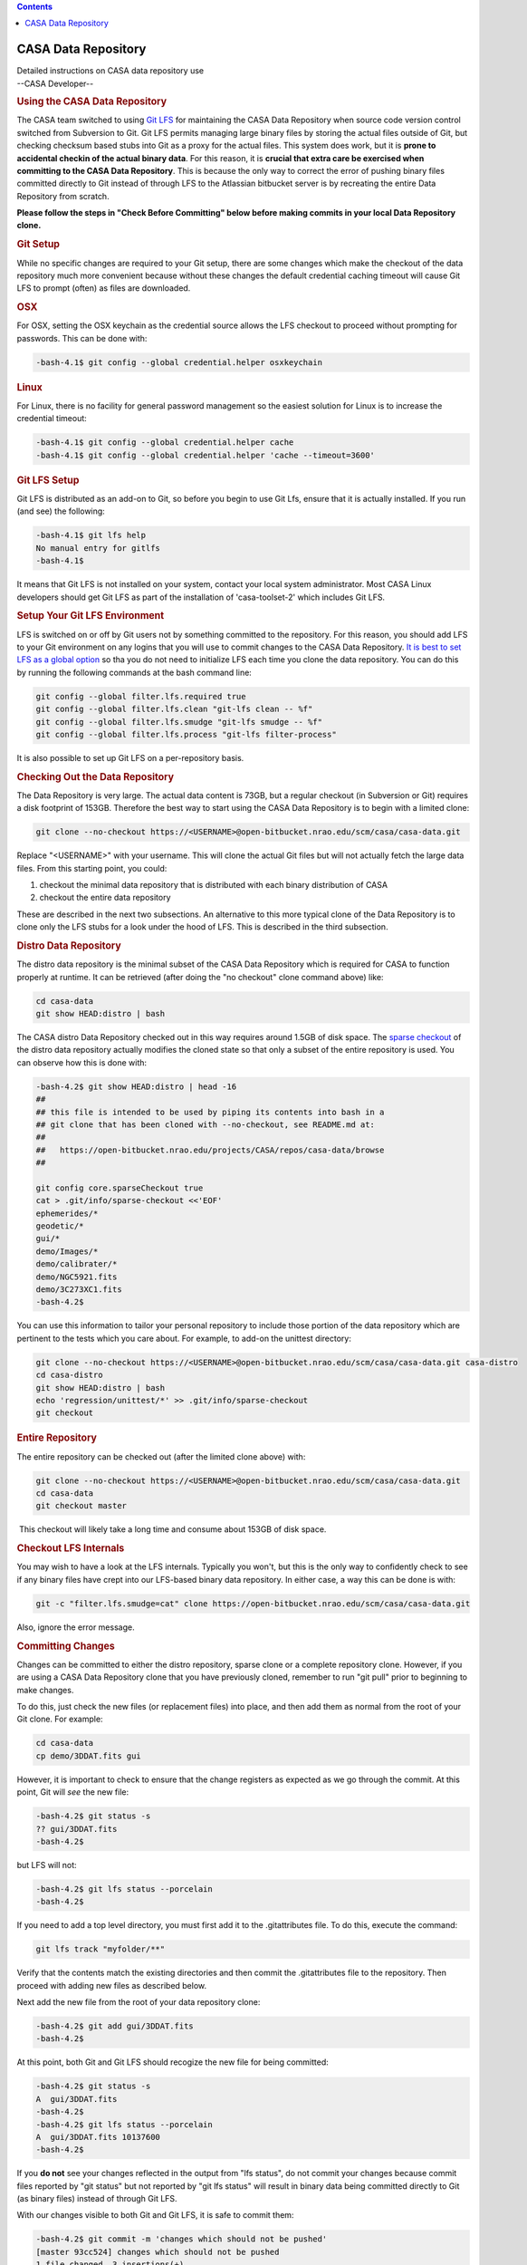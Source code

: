 .. contents::
   :depth: 3
..

.. container::
   :name: viewlet-above-content-title

CASA Data Repository
====================

.. container::
   :name: viewlet-below-content-title

.. container:: documentDescription description

   Detailed instructions on CASA data repository use

.. container:: section
   :name: viewlet-above-content-body

.. container:: section
   :name: content-core

   --CASA Developer--

   .. container::
      :name: parent-fieldname-text

      .. rubric:: Using the CASA Data Repository
         :name: using-the-casa-data-repository

      The CASA team switched to using
      `Git LFS <https://www.atlassian.com/git/tutorials/git-lfs>`__ for
      maintaining the CASA Data Repository when source code version
      control switched from Subversion to Git. Git LFS permits managing
      large binary files by storing the actual files outside of Git, but
      checking checksum based stubs into Git as a proxy for the actual
      files. This system does work, but it is **prone to accidental
      checkin of the actual binary data**. For this reason, it is
      **crucial that extra care be exercised when committing to the CASA
      Data Repository**. This is because the only way to correct the
      error of pushing binary files committed directly to Git instead of
      through LFS to the Atlassian bitbucket server is by recreating the
      entire Data Repository from scratch.

      **Please follow the steps in "Check Before Committing" below
      before making commits in your local Data Repository clone.**

      .. rubric:: Git Setup
         :name: git-setup

      While no specific changes are required to your Git setup, there
      are some changes which make the checkout of the data repository
      much more convenient because without these changes the default
      credential caching timeout will cause Git LFS to prompt (often) as
      files are downloaded.

      .. rubric:: OSX
         :name: osx

      For OSX, setting the OSX keychain as the credential source allows
      the LFS checkout to proceed without prompting for passwords. This
      can be done with:

      .. code:: p1

         -bash-4.1$ git config --global credential.helper osxkeychain

      .. rubric:: Linux
         :name: linux

      For Linux, there is no facility for general password management so
      the easiest solution for Linux is to increase the credential
      timeout:

      .. code:: p1

         -bash-4.1$ git config --global credential.helper cache
         -bash-4.1$ git config --global credential.helper 'cache --timeout=3600'

      .. rubric:: Git LFS Setup
         :name: git-lfs-setup

      Git LFS is distributed as an add-on to Git, so before you begin to
      use Git Lfs, ensure that it is actually installed. If you run (and
      see) the following:

      .. code:: p1

         -bash-4.1$ git lfs help
         No manual entry for gitlfs
         -bash-4.1$

      It means that Git LFS is not installed on your system, contact
      your local system administrator. Most CASA Linux developers should
      get Git LFS as part of the installation of 'casa-toolset-2' which
      includes Git LFS.

      .. rubric:: Setup Your Git LFS Environment
         :name: setup-your-git-lfs-environment

      LFS is switched on or off by Git users not by something committed
      to the repository. For this reason, you should add LFS to your Git
      environment on any logins that you will use to commit changes to
      the CASA Data Repository. `It is best to set LFS as a global
      option <https://shuhrat.github.io/programming/git-lfs-tips-and-tricks.html>`__
      so tha you do not need to initialize LFS each time you clone the
      data repository. You can do this by running the following commands
      at the bash command line:

      .. code:: p1

         git config --global filter.lfs.required true
         git config --global filter.lfs.clean "git-lfs clean -- %f"
         git config --global filter.lfs.smudge "git-lfs smudge -- %f"
         git config --global filter.lfs.process "git-lfs filter-process"

      It is also possible to set up Git LFS on a per-repository basis.

      .. rubric:: Checking Out the Data Repository
         :name: checking-out-the-data-repository
         :class: p1

      The Data Repository is very large. The actual data content is
      73GB, but a regular checkout (in Subversion or Git) requires a
      disk footprint of 153GB. Therefore the best way to start using the
      CASA Data Repository is to begin with a limited clone:

      .. code:: p1

         git clone --no-checkout https://<USERNAME>@open-bitbucket.nrao.edu/scm/casa/casa-data.git

      Replace "<USERNAME>" with your username. This will clone the
      actual Git files but will not actually fetch the large data files.
      From this starting point, you could:

      #. checkout the minimal data repository that is distributed with
         each binary distribution of CASA
      #. checkout the entire data repository

      These are described in the next two subsections. An alternative to
      this more typical clone of the Data Repository is to clone only
      the LFS stubs for a look under the hood of LFS. This is described
      in the third subsection.

      .. rubric:: Distro Data Repository
         :name: distro-data-repository

      The distro data repository is the minimal subset of the CASA Data
      Repository which is required for CASA to function properly at
      runtime. It can be retrieved (after doing the "no checkout" clone
      command above) like:

      .. code:: p1

         cd casa-data
         git show HEAD:distro | bash

      The CASA distro Data Repository checked out in this way requires
      around 1.5GB of disk space. The `sparse
      checkout <http://stackoverflow.com/questions/4114887/is-it-possible-to-do-a-sparse-checkout-without-checking-out-the-whole-repository>`__
      of the distro data repository actually modifies the cloned state
      so that only a subset of the entire repository is used. You can
      observe how this is done with:

      .. code:: p1

         -bash-4.2$ git show HEAD:distro | head -16
         ##
         ## this file is intended to be used by piping its contents into bash in a
         ## git clone that has been cloned with --no-checkout, see README.md at:
         ##
         ##   https://open-bitbucket.nrao.edu/projects/CASA/repos/casa-data/browse
         ##

         git config core.sparseCheckout true
         cat > .git/info/sparse-checkout <<'EOF'
         ephemerides/*
         geodetic/*
         gui/*
         demo/Images/*
         demo/calibrater/*
         demo/NGC5921.fits
         demo/3C273XC1.fits
         -bash-4.2$ 

      You can use this information to tailor your personal repository to
      include those portion of the data repository which are pertinent
      to the tests which you care about. For example, to add-on the
      unittest directory:

      .. code:: p1

         git clone --no-checkout https://<USERNAME>@open-bitbucket.nrao.edu/scm/casa/casa-data.git casa-distro
         cd casa-distro
         git show HEAD:distro | bash
         echo 'regression/unittest/*' >> .git/info/sparse-checkout
         git checkout

      .. rubric:: Entire Repository
         :name: entire-repository
         :class: p1

      The entire repository can be checked out (after the limited clone
      above) with:

      .. code:: p1

         git clone --no-checkout https://<USERNAME>@open-bitbucket.nrao.edu/scm/casa/casa-data.git
         cd casa-data
         git checkout master

       This checkout will likely take a long time and consume about
      153GB of disk space.

      .. rubric:: Checkout LFS Internals
         :name: checkout-lfs-internals
         :class: p1

      You may wish to have a look at the LFS internals. Typically you
      won't, but this is the only way to confidently check to see if any
      binary files have crept into our LFS-based binary data repository.
      In either case, a way this can be done is with:

      .. code:: p1

         git -c "filter.lfs.smudge=cat" clone https://open-bitbucket.nrao.edu/scm/casa/casa-data.git

      Also, ignore the error message.

      .. rubric:: Committing Changes
         :name: committing-changes
         :class: p1

      Changes can be committed to either the distro repository,
      sparse clone or a complete repository clone. However, if you are
      using a CASA Data Repository clone that you have previously
      cloned, remember to run "git pull" prior to beginning to make
      changes.

      To do this, just check the new files (or replacement files) into
      place, and then add them as normal from the root of your Git
      clone. For example:

      .. code:: p1

         cd casa-data
         cp demo/3DDAT.fits gui

      However, it is important to check to ensure that the change
      registers as expected as we go through the commit. At this point,
      Git will *see* the new file:

      .. code:: p1

         -bash-4.2$ git status -s
         ?? gui/3DDAT.fits
         -bash-4.2$

      but LFS will not:

      .. code:: p1

         -bash-4.2$ git lfs status --porcelain
         -bash-4.2$

      If you need to add a top level directory, you must first add it to
      the .gitattributes file. To do this, execute the command:

      .. code:: p1

         git lfs track "myfolder/**"

      Verify that the contents match the existing directories and then
      commit the .gitattributes file to the repository. Then proceed
      with adding new files as described below.

      Next add the new file from the root of your data repository clone:

      .. code:: p1

         -bash-4.2$ git add gui/3DDAT.fits
         -bash-4.2$

      At this point, both Git and Git LFS should recogize the new file
      for being committed:

      .. code:: p1

         -bash-4.2$ git status -s
         A  gui/3DDAT.fits
         -bash-4.2$
         -bash-4.2$ git lfs status --porcelain
         A  gui/3DDAT.fits 10137600
         -bash-4.2$

      If you **do not** see your changes reflected in the output from
      "lfs status", do not commit your changes because commit files
      reported by "git status" but not reported by "git lfs status" will
      result in binary data being committed directly to Git (as binary
      files) instead of through Git LFS.

       

      With our changes visible to both Git and Git LFS, it is safe to
      commit them:

      .. code:: p1

         -bash-4.2$ git commit -m 'changes which should not be pushed'
         [master 93cc524] changes which should not be pushed
         1 file changed, 3 insertions(+)
         create mode 100644 gui/3DDAT.fits
         -bash-4.2$ 

      The "changes which should not be pushed" comment simply refers to
      the fact that we've just committed a bogus file to our local
      repository which we do not want to be pushed into the bitbucket
      repository shared by all CASA users. With a normal commit to the
      CASA Data Repository, with files which should be shared, it would
      now be safe to push these files up to the server.

      When *deleting files* from the data repository, the deletions will
      not be listed in the "git lfs status --porcelain" output. This is
      because when deleting files the large binary files not deleted
      because they are required when checking out older revisions of the
      data repository.

      .. rubric:: Check Before Committing
         :name: check-before-committing
         :class: p1

      It is very important to check the status of your data repository
      clone before doing a commit of changed files to your local
      repository. Failure to do this (even should you be on a non-master
      branch), could lead to the need to reconstitute the CASA Data
      Repository on the server from scratch.

      This step is simple. As described in the "Committing Changes"
      section, all you need to do is compare the output of:

      .. code:: p1

         git status -s

      and

      .. code:: p1

         git lfs status --porcelain

      to ensure that each reports knowledge of the files that are about
      to be committed. In our example above, the interaction looked
      like:

      .. code:: p1

         -bash-4.2$ git status -s
         A  gui/3DDAT.fits
         -bash-4.2$
         -bash-4.2$ git lfs status --porcelain
         A  gui/3DDAT.fits 10137600
         -bash-4.2$

      When *deleting files* from the data repository, the deletions will
      not be listed in the "git lfs status --porcelain" output.

      .. rubric:: Check Before Pushing Upstream
         :name: check-before-pushing-upstream
         :class: p1

      Double check that your files are managed by LFS. One way to do
      this is to use LFS ls-files. For example:

      git lfs ls-files \| 
      stakeholders/alma/E2E6.1.00034.S_tclean.ms/SYSPOWER/table.dat

      ``Another, and perhaps more robust verification is to compare the file size in Git to the actual file size on disk.``

      ``In this example the file size on disk is 2283 bytes but the size reported by Git is only 129 bytes. This means that the binary is indeed managed by LFS.``

      ::

         ls -l  stakeholders/alma/E2E6.1.00020.S_tclean.ms/ASDM_RECEIVER/table.dat

         -rw-r--r-- 1 username group 2283 Mar  4 15:09 stakeholders/alma/E2E6.1.00020.S_tclean.ms/ASDM_RECEIVER/table.dat

      ::

         git ls-tree master -rl | grep  stakeholders/alma/E2E6.1.00020.S_tclean.ms/ASDM_RECEIVER/table.dat

         100644 blob c995547dd417f4def10d38d969fe94a6aff9563d     129    stakeholders/alma/E2E6.1.00020.S_tclean.ms/ASDM_RECEIVER/table.dat
          

      .. rubric:: Further Reading
         :name: further-reading
         :class: p1

      -  `Backing Up an LFS
         repository <https://help.github.com/enterprise/2.8/user/articles/duplicating-a-repository/#mirroring-a-repository-that-contains-git-large-file-storage-objects>`__
      -  `Tips and Trick for
         LFS <https://shuhrat.github.io/programming/git-lfs-tips-and-tricks.html>`__
      -  `Atlassian LFS
         Tutorial <https://www.atlassian.com/git/tutorials/git-lfs>`__
      -  `LFS homepage <https://git-lfs.github.com>`__
      -  `Check if a file is managed by
         LFS <https://github.com/git-lfs/git-lfs/issues/2748>`__

      .. rubric:: Updating the Observatories table
         :name: updating-the-observatories-table
         :class: p1

      | On occasion the Observatories table needs to be updated.
      | This can be done using the TableBrowser tool in casa. The tool
        can be launched
      | with "browsetable" command in Casa.
      | The Observatories table is under "geodetic" folder in the
        casa-data repository.
      | In Table Browser:
      | 1) In the "Edit" menu, select the topmost "Edit Table" button.
        This will enable table editing.
      | 2) Click on Edit -> Insert Rows .... select 1 row to be appended
      | 3) A new row will appear at the bottom of the table. Add all of
        the required values.
      | 4) Click on File -> close Table
      | 5) Exit casabrowser
      | 6) Rerun "casabrowser Observatories" or "browsetable" to make
        sure that the values you added got saved properly. Exit Casa.
      | 7) Commit the changes back to the casa-data repository.
      | The table has the following fields.
      | MJD: The Modified Julian Date when the Observatory position was
        measured. If the date of the measurements is not available the
        date of the update request should typically suffice.
      | NAME: Observatory name
      | Type: WGS84 or ITRS
      | Long: Required
      | Lat: Required
      | Height: Required
      | X: Optional. Default 0.
      | Y: Optional. Default 0.
      | Z: Optional. Default 0.
      | Source: The name of the requestor
      | Comment:
      | AntennaResponses:
      | Sometimes both ITRS and WGS84 values are provided but only one
        or the other is used/required. The additional values will be
        used for reference only.
      | Use the process described in the previous segments to push the
        changes to the data repository.

      Notes about conversion from Kumar:

      | There is a conversion tool in CASA (me.measure) but you have to
        do some geometry to get the XYZ for ITRF
      | This is what i did..
      | #Given wgspos
      | wgspos={'m0': {'unit': 'rad', 'value': 0.10311260074377},'m1':
        {'unit': 'rad', 'value': 0.77900832891464},'m2': {'unit': 'm',
        'value': 2560.0},'refer': 'WGS84','type': 'position'}
      | ##convert it to ITRF
      | itpos=me.measure(wgspos, 'ITRF')
      | but sadly casa reports the itrf values as spherical coordinated
        theta, phi, R  or (m0, m1, m2) below and not x,y,z
      | CASA <26>: itpos
      | Out[26]:
      | {'m0': {'unit': 'rad', 'value': 0.10311260074376997},
      |  'm1': {'unit': 'rad', 'value': 0.7756516780842643},
      |  'm2': {'unit': 'm', 'value': 6370186.160484446},
      |  'refer': 'ITRF',
      |  'type': 'position'}
      | Then you get X, Y, Z by using
      | X=cos(theta)*cos(phi)*R
      | Y=sin(theta)*cos(phi)*R
      | Z=sin(phi)*R

       

       

.. container:: section
   :name: viewlet-below-content-body
